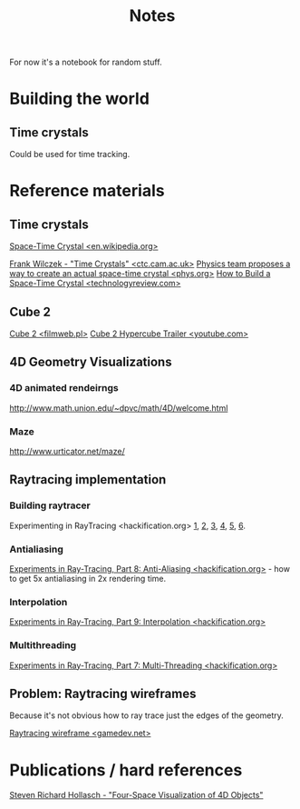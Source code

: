 #+title: Notes
#+startup: hidestars

For now it's a notebook for random stuff.

* Building the world

** Time crystals
   Could be used for time tracking.

* Reference materials

** Time crystals
   [[http://en.wikipedia.org/wiki/Space-time_crystal][Space-Time Crystal <en.wikipedia.org>]]

   [[http://www.ctc.cam.ac.uk/stephen70/talks/swh70_wilczek.pdf][Frank Wilczek - "Time Crystals" <ctc.cam.ac.uk>]]
   [[http://phys.org/news/2012-07-physics-team-actual-space-time-crystal.html][Physics team proposes a way to create an actual space-time crystal <phys.org>]]
   [[http://www.technologyreview.com/view/428334/how-to-build-a-space-time-crystal/][How to Build a Space-Time Crystal <technologyreview.com>]]


** Cube 2
   [[http://www.filmweb.pl/2.Cube][Cube 2 <filmweb.pl>]]
   [[http://www.youtube.com/watch?v=R4N86WL4TvM][Cube 2 Hypercube Trailer <youtube.com>]]


** 4D Geometry Visualizations

*** 4D animated rendeirngs
    http://www.math.union.edu/~dpvc/math/4D/welcome.html

*** Maze
    http://www.urticator.net/maze/

** Raytracing implementation

*** Building raytracer
    Experimenting in RayTracing <hackification.org> [[http://www.hackification.com/2008/07/11/experiments-in-ray-tracing-part-1/][1]], [[http://www.hackification.com/2008/07/13/experiments-in-ray-tracing-part-2/][2]], [[http://www.hackification.com/2008/07/15/experiments-in-ray-tracing-part-3-basics/][3]], [[http://www.hackification.com/2008/07/18/experiments-in-ray-tracing-part-4-lighting/][4]], [[http://www.hackification.com/2008/07/22/experiments-in-ray-tracing-part-5-reflections/][5]], [[http://www.hackification.com/2008/07/25/experiments-in-ray-tracing-part-6-intersection-tests/][6]].

*** Antialiasing
    [[http://www.hackification.com/2008/08/31/experiments-in-ray-tracing-part-8-anti-aliasing/][Experiments in Ray-Tracing, Part 8: Anti-Aliasing <hackification.org>]] - how to get 5x antialiasing in 2x rendering time.

*** Interpolation
    [[http://www.hackification.com/2008/09/07/experiments-in-ray-tracing-part-9-interpolation/][Experiments in Ray-Tracing, Part 9: Interpolation <hackification.org>]]

*** Multithreading
    [[http://www.hackification.com/2008/08/17/experiments-in-ray-tracing-part-7-multi-threading/][Experiments in Ray-Tracing, Part 7: Multi-Threading <hackification.org>]]


** Problem: Raytracing wireframes
   Because it's not obvious how to ray trace just the edges of the
   geometry.

   [[http://www.gamedev.net/topic/125753-raytracing-wireframe/][Raytracing wireframe <gamedev.net>]]

* Publications / hard references

  [[http://steve.hollasch.net/thesis/index.html][Steven Richard Hollasch - "Four-Space Visualization of 4D Objects"]]

